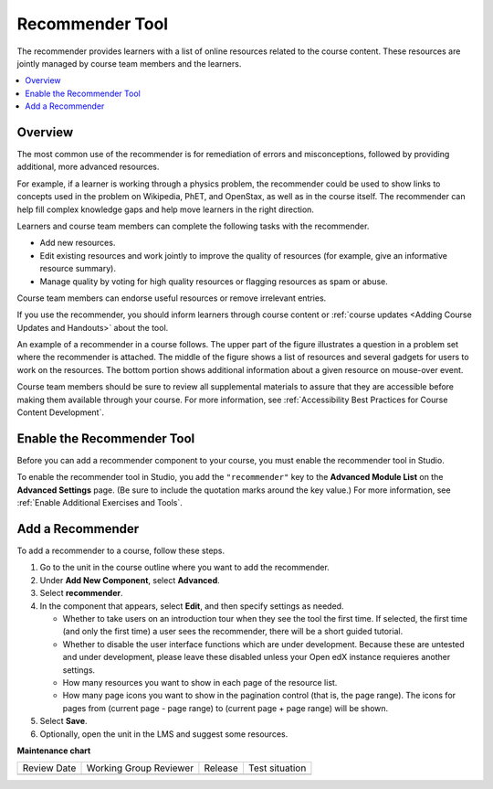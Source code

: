 .. _RecommenderXBlock:

Recommender Tool
################

.. tags:: educator, how-to

The recommender provides learners with a list of online resources related to
the course content. These resources are jointly managed by course team members
and the learners.

.. contents::
  :local:
  :depth: 2

Overview
********

The most common use of the recommender is for remediation of errors and
misconceptions, followed by providing additional, more advanced resources.

For example, if a learner is working through a physics problem, the recommender
could be used to show links to concepts used in the problem on Wikipedia, PhET,
and OpenStax, as well as in the course itself. The recommender can help fill
complex knowledge gaps and help move learners in the right direction.

Learners and course team members can complete the following tasks with the
recommender.

* Add new resources.
* Edit existing resources and work jointly to improve the quality of resources
  (for example, give an informative resource summary).
* Manage quality by voting for high quality resources or flagging resources as
  spam or abuse.

Course team members can endorse useful resources or remove irrelevant entries.

If you use the recommender, you should inform learners through course content
or :ref:`course updates <Adding Course Updates and Handouts>` about the tool.

An example of a recommender in a course follows. The upper part of the figure
illustrates a question in a problem set where the recommender is attached. The
middle of the figure shows a list of resources and several gadgets for users to
work on the resources. The bottom portion shows additional information about a
given resource on mouse-over event.

.. image:: /_images/educator_how_tos/RecommenderXBlockExample.png
  :alt: An overview of the RecommenderXBlock.

Course team members should be sure to review all supplemental materials to
assure that they are accessible before making them available through your
course. For more information, see :ref:`Accessibility Best Practices for Course
Content Development`.

Enable the Recommender Tool
***************************

Before you can add a recommender component to your course, you must enable the
recommender tool in Studio.

To enable the recommender tool in Studio, you add the ``"recommender"`` key to
the **Advanced Module List** on the **Advanced Settings** page. (Be sure to
include the quotation marks around the key value.) For more information, see
:ref:`Enable Additional Exercises and Tools`.

Add a Recommender
*****************

To add a recommender to a course, follow these steps.

#. Go to the unit in the course outline where you want to add the
   recommender.

#. Under **Add New Component**, select **Advanced**.

#. Select **recommender**.

#. In the component that appears, select **Edit**, and then specify settings as
   needed.

   * Whether to take users on an introduction tour when they see the tool the
     first time. If selected, the first time (and only the first time) a user
     sees the recommender, there will be a short guided tutorial.

   * Whether to disable the user interface functions which are under
     development. Because these are untested and under development, please
     leave these disabled unless your Open edX instance requieres another
     settings.

   * How many resources you want to show in each page of the resource list.

   * How many page icons you want to show in the pagination control (that is,
     the page range). The icons for pages from (current page - page range) to
     (current page + page range) will be shown.

#. Select **Save**.

#. Optionally, open the unit in the LMS and suggest some resources.

.. seealso::
 

 :ref:`Notes Tool` (how-to)

 :ref:`Annotation` (how-to)

 :ref:`Calculator` (how-to)

 :ref:`Enable Completion` (how-to)


**Maintenance chart**

+--------------+-------------------------------+----------------+--------------------------------+
| Review Date  | Working Group Reviewer        |   Release      |Test situation                  |
+--------------+-------------------------------+----------------+--------------------------------+
|              |                               |                |                                |
+--------------+-------------------------------+----------------+--------------------------------+
